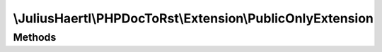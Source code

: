 .. rst-class:: phpdoctorst

.. role:: php(code)
	:language: php


\\JuliusHaertl\\PHPDocToRst\\Extension\\PublicOnlyExtension
===========================================================


.. php:namespace:: JuliusHaertl\PHPDocToRst\Extension

.. php:class:: PublicOnlyExtension


	Do not render classes marked with phpDoc internal tag
	Do only render public methods/properties
	
	
	
	
	:Parent:
		:php:class:`JuliusHaertl\\PHPDocToRst\\Extension\\Extension`
	

Methods
-------

.. rst-class:: public

	.. php:method:: shouldRenderElement( $element)
	
		
	
	

